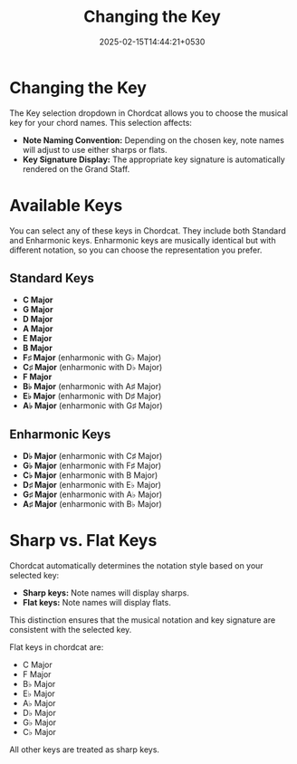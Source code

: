 #+TITLE: Changing the Key
#+DATE: 2025-02-15T14:44:21+0530
#+WEIGHT: 70

@@html:<h1>@@ Changing the Key @@html:</h1>@@

[[/chordcat/key-select.png]]

The Key selection dropdown in Chordcat allows you to choose the musical key for your chord names. This selection affects:

- **Note Naming Convention:** Depending on the chosen key, note names will adjust to use either sharps or flats.
- **Key Signature Display:** The appropriate key signature is automatically rendered on the Grand Staff.

[[/chordcat/c-major-in-key-of-e-major.png]]

* Available Keys

You can select any of these keys in Chordcat. They include both Standard and Enharmonic keys. Enharmonic keys are musically identical but with different notation, so you can choose the representation you prefer.

** Standard Keys
- **C Major**
- **G Major**
- **D Major**
- **A Major**
- **E Major**
- **B Major**
- **F♯ Major** (enharmonic with G♭ Major)
- **C♯ Major** (enharmonic with D♭ Major)
- **F Major**
- **B♭ Major** (enharmonic with A♯ Major)
- **E♭ Major** (enharmonic with D♯ Major)
- **A♭ Major** (enharmonic with G♯ Major)

** Enharmonic Keys
- **D♭ Major** (enharmonic with C♯ Major)
- **G♭ Major** (enharmonic with F♯ Major)
- **C♭ Major** (enharmonic with B Major)
- **D♯ Major** (enharmonic with E♭ Major)
- **G♯ Major** (enharmonic with A♭ Major)
- **A♯ Major** (enharmonic with B♭ Major)

* Sharp vs. Flat Keys

Chordcat automatically determines the notation style based on your selected key:

- **Sharp keys:** Note names will display sharps.
- **Flat keys:** Note names will display flats.

This distinction ensures that the musical notation and key signature are consistent with the selected key.

Flat keys in chordcat are:

    - C Major
    - F Major
    - B♭ Major
    - E♭ Major
    - A♭ Major
    - D♭ Major
    - G♭ Major
    - C♭ Major

All other keys are treated as sharp keys.
